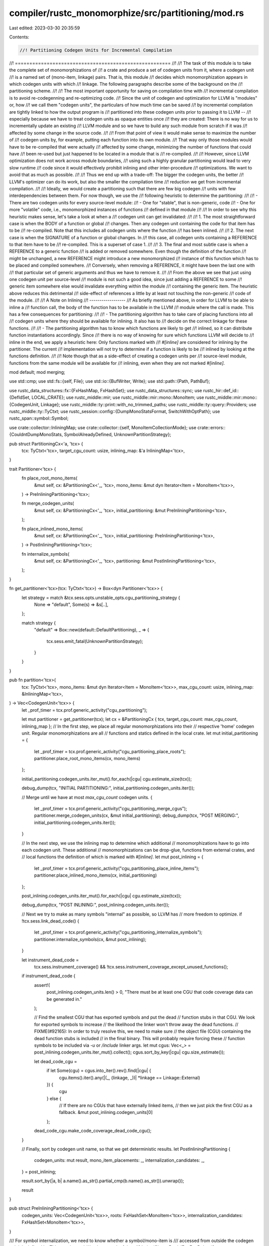 compiler/rustc_monomorphize/src/partitioning/mod.rs
===================================================

Last edited: 2023-03-30 20:35:59

Contents:

.. code-block:: rs

    //! Partitioning Codegen Units for Incremental Compilation
//! ======================================================
//!
//! The task of this module is to take the complete set of monomorphizations of
//! a crate and produce a set of codegen units from it, where a codegen unit
//! is a named set of (mono-item, linkage) pairs. That is, this module
//! decides which monomorphization appears in which codegen units with which
//! linkage. The following paragraphs describe some of the background on the
//! partitioning scheme.
//!
//! The most important opportunity for saving on compilation time with
//! incremental compilation is to avoid re-codegenning and re-optimizing code.
//! Since the unit of codegen and optimization for LLVM is "modules" or, how
//! we call them "codegen units", the particulars of how much time can be saved
//! by incremental compilation are tightly linked to how the output program is
//! partitioned into these codegen units prior to passing it to LLVM --
//! especially because we have to treat codegen units as opaque entities once
//! they are created: There is no way for us to incrementally update an existing
//! LLVM module and so we have to build any such module from scratch if it was
//! affected by some change in the source code.
//!
//! From that point of view it would make sense to maximize the number of
//! codegen units by, for example, putting each function into its own module.
//! That way only those modules would have to be re-compiled that were actually
//! affected by some change, minimizing the number of functions that could have
//! been re-used but just happened to be located in a module that is
//! re-compiled.
//!
//! However, since LLVM optimization does not work across module boundaries,
//! using such a highly granular partitioning would lead to very slow runtime
//! code since it would effectively prohibit inlining and other inter-procedure
//! optimizations. We want to avoid that as much as possible.
//!
//! Thus we end up with a trade-off: The bigger the codegen units, the better
//! LLVM's optimizer can do its work, but also the smaller the compilation time
//! reduction we get from incremental compilation.
//!
//! Ideally, we would create a partitioning such that there are few big codegen
//! units with few interdependencies between them. For now though, we use the
//! following heuristic to determine the partitioning:
//!
//! - There are two codegen units for every source-level module:
//! - One for "stable", that is non-generic, code
//! - One for more "volatile" code, i.e., monomorphized instances of functions
//!   defined in that module
//!
//! In order to see why this heuristic makes sense, let's take a look at when a
//! codegen unit can get invalidated:
//!
//! 1. The most straightforward case is when the BODY of a function or global
//! changes. Then any codegen unit containing the code for that item has to be
//! re-compiled. Note that this includes all codegen units where the function
//! has been inlined.
//!
//! 2. The next case is when the SIGNATURE of a function or global changes. In
//! this case, all codegen units containing a REFERENCE to that item have to be
//! re-compiled. This is a superset of case 1.
//!
//! 3. The final and most subtle case is when a REFERENCE to a generic function
//! is added or removed somewhere. Even though the definition of the function
//! might be unchanged, a new REFERENCE might introduce a new monomorphized
//! instance of this function which has to be placed and compiled somewhere.
//! Conversely, when removing a REFERENCE, it might have been the last one with
//! that particular set of generic arguments and thus we have to remove it.
//!
//! From the above we see that just using one codegen unit per source-level
//! module is not such a good idea, since just adding a REFERENCE to some
//! generic item somewhere else would invalidate everything within the module
//! containing the generic item. The heuristic above reduces this detrimental
//! side-effect of references a little by at least not touching the non-generic
//! code of the module.
//!
//! A Note on Inlining
//! ------------------
//! As briefly mentioned above, in order for LLVM to be able to inline a
//! function call, the body of the function has to be available in the LLVM
//! module where the call is made. This has a few consequences for partitioning:
//!
//! - The partitioning algorithm has to take care of placing functions into all
//!   codegen units where they should be available for inlining. It also has to
//!   decide on the correct linkage for these functions.
//!
//! - The partitioning algorithm has to know which functions are likely to get
//!   inlined, so it can distribute function instantiations accordingly. Since
//!   there is no way of knowing for sure which functions LLVM will decide to
//!   inline in the end, we apply a heuristic here: Only functions marked with
//!   `#[inline]` are considered for inlining by the partitioner. The current
//!   implementation will not try to determine if a function is likely to be
//!   inlined by looking at the functions definition.
//!
//! Note though that as a side-effect of creating a codegen units per
//! source-level module, functions from the same module will be available for
//! inlining, even when they are not marked `#[inline]`.

mod default;
mod merging;

use std::cmp;
use std::fs::{self, File};
use std::io::{BufWriter, Write};
use std::path::{Path, PathBuf};

use rustc_data_structures::fx::{FxHashMap, FxHashSet};
use rustc_data_structures::sync;
use rustc_hir::def_id::{DefIdSet, LOCAL_CRATE};
use rustc_middle::mir;
use rustc_middle::mir::mono::MonoItem;
use rustc_middle::mir::mono::{CodegenUnit, Linkage};
use rustc_middle::ty::print::with_no_trimmed_paths;
use rustc_middle::ty::query::Providers;
use rustc_middle::ty::TyCtxt;
use rustc_session::config::{DumpMonoStatsFormat, SwitchWithOptPath};
use rustc_span::symbol::Symbol;

use crate::collector::InliningMap;
use crate::collector::{self, MonoItemCollectionMode};
use crate::errors::{CouldntDumpMonoStats, SymbolAlreadyDefined, UnknownPartitionStrategy};

pub struct PartitioningCx<'a, 'tcx> {
    tcx: TyCtxt<'tcx>,
    target_cgu_count: usize,
    inlining_map: &'a InliningMap<'tcx>,
}

trait Partitioner<'tcx> {
    fn place_root_mono_items(
        &mut self,
        cx: &PartitioningCx<'_, 'tcx>,
        mono_items: &mut dyn Iterator<Item = MonoItem<'tcx>>,
    ) -> PreInliningPartitioning<'tcx>;

    fn merge_codegen_units(
        &mut self,
        cx: &PartitioningCx<'_, 'tcx>,
        initial_partitioning: &mut PreInliningPartitioning<'tcx>,
    );

    fn place_inlined_mono_items(
        &mut self,
        cx: &PartitioningCx<'_, 'tcx>,
        initial_partitioning: PreInliningPartitioning<'tcx>,
    ) -> PostInliningPartitioning<'tcx>;

    fn internalize_symbols(
        &mut self,
        cx: &PartitioningCx<'_, 'tcx>,
        partitioning: &mut PostInliningPartitioning<'tcx>,
    );
}

fn get_partitioner<'tcx>(tcx: TyCtxt<'tcx>) -> Box<dyn Partitioner<'tcx>> {
    let strategy = match &tcx.sess.opts.unstable_opts.cgu_partitioning_strategy {
        None => "default",
        Some(s) => &s[..],
    };

    match strategy {
        "default" => Box::new(default::DefaultPartitioning),
        _ => {
            tcx.sess.emit_fatal(UnknownPartitionStrategy);
        }
    }
}

pub fn partition<'tcx>(
    tcx: TyCtxt<'tcx>,
    mono_items: &mut dyn Iterator<Item = MonoItem<'tcx>>,
    max_cgu_count: usize,
    inlining_map: &InliningMap<'tcx>,
) -> Vec<CodegenUnit<'tcx>> {
    let _prof_timer = tcx.prof.generic_activity("cgu_partitioning");

    let mut partitioner = get_partitioner(tcx);
    let cx = &PartitioningCx { tcx, target_cgu_count: max_cgu_count, inlining_map };
    // In the first step, we place all regular monomorphizations into their
    // respective 'home' codegen unit. Regular monomorphizations are all
    // functions and statics defined in the local crate.
    let mut initial_partitioning = {
        let _prof_timer = tcx.prof.generic_activity("cgu_partitioning_place_roots");
        partitioner.place_root_mono_items(cx, mono_items)
    };

    initial_partitioning.codegen_units.iter_mut().for_each(|cgu| cgu.estimate_size(tcx));

    debug_dump(tcx, "INITIAL PARTITIONING:", initial_partitioning.codegen_units.iter());

    // Merge until we have at most `max_cgu_count` codegen units.
    {
        let _prof_timer = tcx.prof.generic_activity("cgu_partitioning_merge_cgus");
        partitioner.merge_codegen_units(cx, &mut initial_partitioning);
        debug_dump(tcx, "POST MERGING:", initial_partitioning.codegen_units.iter());
    }

    // In the next step, we use the inlining map to determine which additional
    // monomorphizations have to go into each codegen unit. These additional
    // monomorphizations can be drop-glue, functions from external crates, and
    // local functions the definition of which is marked with `#[inline]`.
    let mut post_inlining = {
        let _prof_timer = tcx.prof.generic_activity("cgu_partitioning_place_inline_items");
        partitioner.place_inlined_mono_items(cx, initial_partitioning)
    };

    post_inlining.codegen_units.iter_mut().for_each(|cgu| cgu.estimate_size(tcx));

    debug_dump(tcx, "POST INLINING:", post_inlining.codegen_units.iter());

    // Next we try to make as many symbols "internal" as possible, so LLVM has
    // more freedom to optimize.
    if !tcx.sess.link_dead_code() {
        let _prof_timer = tcx.prof.generic_activity("cgu_partitioning_internalize_symbols");
        partitioner.internalize_symbols(cx, &mut post_inlining);
    }

    let instrument_dead_code =
        tcx.sess.instrument_coverage() && !tcx.sess.instrument_coverage_except_unused_functions();

    if instrument_dead_code {
        assert!(
            post_inlining.codegen_units.len() > 0,
            "There must be at least one CGU that code coverage data can be generated in."
        );

        // Find the smallest CGU that has exported symbols and put the dead
        // function stubs in that CGU. We look for exported symbols to increase
        // the likelihood the linker won't throw away the dead functions.
        // FIXME(#92165): In order to truly resolve this, we need to make sure
        // the object file (CGU) containing the dead function stubs is included
        // in the final binary. This will probably require forcing these
        // function symbols to be included via `-u` or `/include` linker args.
        let mut cgus: Vec<_> = post_inlining.codegen_units.iter_mut().collect();
        cgus.sort_by_key(|cgu| cgu.size_estimate());

        let dead_code_cgu =
            if let Some(cgu) = cgus.into_iter().rev().find(|cgu| {
                cgu.items().iter().any(|(_, (linkage, _))| *linkage == Linkage::External)
            }) {
                cgu
            } else {
                // If there are no CGUs that have externally linked items,
                // then we just pick the first CGU as a fallback.
                &mut post_inlining.codegen_units[0]
            };
        dead_code_cgu.make_code_coverage_dead_code_cgu();
    }

    // Finally, sort by codegen unit name, so that we get deterministic results.
    let PostInliningPartitioning {
        codegen_units: mut result,
        mono_item_placements: _,
        internalization_candidates: _,
    } = post_inlining;

    result.sort_by(|a, b| a.name().as_str().partial_cmp(b.name().as_str()).unwrap());

    result
}

pub struct PreInliningPartitioning<'tcx> {
    codegen_units: Vec<CodegenUnit<'tcx>>,
    roots: FxHashSet<MonoItem<'tcx>>,
    internalization_candidates: FxHashSet<MonoItem<'tcx>>,
}

/// For symbol internalization, we need to know whether a symbol/mono-item is
/// accessed from outside the codegen unit it is defined in. This type is used
/// to keep track of that.
#[derive(Clone, PartialEq, Eq, Debug)]
enum MonoItemPlacement {
    SingleCgu { cgu_name: Symbol },
    MultipleCgus,
}

struct PostInliningPartitioning<'tcx> {
    codegen_units: Vec<CodegenUnit<'tcx>>,
    mono_item_placements: FxHashMap<MonoItem<'tcx>, MonoItemPlacement>,
    internalization_candidates: FxHashSet<MonoItem<'tcx>>,
}

fn debug_dump<'a, 'tcx, I>(tcx: TyCtxt<'tcx>, label: &str, cgus: I)
where
    I: Iterator<Item = &'a CodegenUnit<'tcx>>,
    'tcx: 'a,
{
    let dump = move || {
        use std::fmt::Write;

        let s = &mut String::new();
        let _ = writeln!(s, "{label}");
        for cgu in cgus {
            let _ =
                writeln!(s, "CodegenUnit {} estimated size {} :", cgu.name(), cgu.size_estimate());

            for (mono_item, linkage) in cgu.items() {
                let symbol_name = mono_item.symbol_name(tcx).name;
                let symbol_hash_start = symbol_name.rfind('h');
                let symbol_hash = symbol_hash_start.map_or("<no hash>", |i| &symbol_name[i..]);

                let _ = writeln!(
                    s,
                    " - {} [{:?}] [{}] estimated size {}",
                    mono_item,
                    linkage,
                    symbol_hash,
                    mono_item.size_estimate(tcx)
                );
            }

            let _ = writeln!(s);
        }

        std::mem::take(s)
    };

    debug!("{}", dump());
}

#[inline(never)] // give this a place in the profiler
fn assert_symbols_are_distinct<'a, 'tcx, I>(tcx: TyCtxt<'tcx>, mono_items: I)
where
    I: Iterator<Item = &'a MonoItem<'tcx>>,
    'tcx: 'a,
{
    let _prof_timer = tcx.prof.generic_activity("assert_symbols_are_distinct");

    let mut symbols: Vec<_> =
        mono_items.map(|mono_item| (mono_item, mono_item.symbol_name(tcx))).collect();

    symbols.sort_by_key(|sym| sym.1);

    for &[(mono_item1, ref sym1), (mono_item2, ref sym2)] in symbols.array_windows() {
        if sym1 == sym2 {
            let span1 = mono_item1.local_span(tcx);
            let span2 = mono_item2.local_span(tcx);

            // Deterministically select one of the spans for error reporting
            let span = match (span1, span2) {
                (Some(span1), Some(span2)) => {
                    Some(if span1.lo().0 > span2.lo().0 { span1 } else { span2 })
                }
                (span1, span2) => span1.or(span2),
            };

            tcx.sess.emit_fatal(SymbolAlreadyDefined { span, symbol: sym1.to_string() });
        }
    }
}

fn collect_and_partition_mono_items(tcx: TyCtxt<'_>, (): ()) -> (&DefIdSet, &[CodegenUnit<'_>]) {
    let collection_mode = match tcx.sess.opts.unstable_opts.print_mono_items {
        Some(ref s) => {
            let mode_string = s.to_lowercase();
            let mode_string = mode_string.trim();
            if mode_string == "eager" {
                MonoItemCollectionMode::Eager
            } else {
                if mode_string != "lazy" {
                    let message = format!(
                        "Unknown codegen-item collection mode '{mode_string}'. \
                                           Falling back to 'lazy' mode."
                    );
                    tcx.sess.warn(&message);
                }

                MonoItemCollectionMode::Lazy
            }
        }
        None => {
            if tcx.sess.link_dead_code() {
                MonoItemCollectionMode::Eager
            } else {
                MonoItemCollectionMode::Lazy
            }
        }
    };

    let (items, inlining_map) = collector::collect_crate_mono_items(tcx, collection_mode);

    tcx.sess.abort_if_errors();

    let (codegen_units, _) = tcx.sess.time("partition_and_assert_distinct_symbols", || {
        sync::join(
            || {
                let mut codegen_units = partition(
                    tcx,
                    &mut items.iter().cloned(),
                    tcx.sess.codegen_units(),
                    &inlining_map,
                );
                codegen_units[0].make_primary();
                &*tcx.arena.alloc_from_iter(codegen_units)
            },
            || assert_symbols_are_distinct(tcx, items.iter()),
        )
    });

    if tcx.prof.enabled() {
        // Record CGU size estimates for self-profiling.
        for cgu in codegen_units {
            tcx.prof.artifact_size(
                "codegen_unit_size_estimate",
                cgu.name().as_str(),
                cgu.size_estimate() as u64,
            );
        }
    }

    let mono_items: DefIdSet = items
        .iter()
        .filter_map(|mono_item| match *mono_item {
            MonoItem::Fn(ref instance) => Some(instance.def_id()),
            MonoItem::Static(def_id) => Some(def_id),
            _ => None,
        })
        .collect();

    // Output monomorphization stats per def_id
    if let SwitchWithOptPath::Enabled(ref path) = tcx.sess.opts.unstable_opts.dump_mono_stats {
        if let Err(err) =
            dump_mono_items_stats(tcx, &codegen_units, path, tcx.crate_name(LOCAL_CRATE))
        {
            tcx.sess.emit_fatal(CouldntDumpMonoStats { error: err.to_string() });
        }
    }

    if tcx.sess.opts.unstable_opts.print_mono_items.is_some() {
        let mut item_to_cgus: FxHashMap<_, Vec<_>> = Default::default();

        for cgu in codegen_units {
            for (&mono_item, &linkage) in cgu.items() {
                item_to_cgus.entry(mono_item).or_default().push((cgu.name(), linkage));
            }
        }

        let mut item_keys: Vec<_> = items
            .iter()
            .map(|i| {
                let mut output = with_no_trimmed_paths!(i.to_string());
                output.push_str(" @@");
                let mut empty = Vec::new();
                let cgus = item_to_cgus.get_mut(i).unwrap_or(&mut empty);
                cgus.sort_by_key(|(name, _)| *name);
                cgus.dedup();
                for &(ref cgu_name, (linkage, _)) in cgus.iter() {
                    output.push(' ');
                    output.push_str(cgu_name.as_str());

                    let linkage_abbrev = match linkage {
                        Linkage::External => "External",
                        Linkage::AvailableExternally => "Available",
                        Linkage::LinkOnceAny => "OnceAny",
                        Linkage::LinkOnceODR => "OnceODR",
                        Linkage::WeakAny => "WeakAny",
                        Linkage::WeakODR => "WeakODR",
                        Linkage::Appending => "Appending",
                        Linkage::Internal => "Internal",
                        Linkage::Private => "Private",
                        Linkage::ExternalWeak => "ExternalWeak",
                        Linkage::Common => "Common",
                    };

                    output.push('[');
                    output.push_str(linkage_abbrev);
                    output.push(']');
                }
                output
            })
            .collect();

        item_keys.sort();

        for item in item_keys {
            println!("MONO_ITEM {item}");
        }
    }

    (tcx.arena.alloc(mono_items), codegen_units)
}

/// Outputs stats about instantation counts and estimated size, per `MonoItem`'s
/// def, to a file in the given output directory.
fn dump_mono_items_stats<'tcx>(
    tcx: TyCtxt<'tcx>,
    codegen_units: &[CodegenUnit<'tcx>],
    output_directory: &Option<PathBuf>,
    crate_name: Symbol,
) -> Result<(), Box<dyn std::error::Error>> {
    let output_directory = if let Some(ref directory) = output_directory {
        fs::create_dir_all(directory)?;
        directory
    } else {
        Path::new(".")
    };

    let format = tcx.sess.opts.unstable_opts.dump_mono_stats_format;
    let ext = format.extension();
    let filename = format!("{crate_name}.mono_items.{ext}");
    let output_path = output_directory.join(&filename);
    let file = File::create(&output_path)?;
    let mut file = BufWriter::new(file);

    // Gather instantiated mono items grouped by def_id
    let mut items_per_def_id: FxHashMap<_, Vec<_>> = Default::default();
    for cgu in codegen_units {
        for (&mono_item, _) in cgu.items() {
            // Avoid variable-sized compiler-generated shims
            if mono_item.is_user_defined() {
                items_per_def_id.entry(mono_item.def_id()).or_default().push(mono_item);
            }
        }
    }

    #[derive(serde::Serialize)]
    struct MonoItem {
        name: String,
        instantiation_count: usize,
        size_estimate: usize,
        total_estimate: usize,
    }

    // Output stats sorted by total instantiated size, from heaviest to lightest
    let mut stats: Vec<_> = items_per_def_id
        .into_iter()
        .map(|(def_id, items)| {
            let name = with_no_trimmed_paths!(tcx.def_path_str(def_id));
            let instantiation_count = items.len();
            let size_estimate = items[0].size_estimate(tcx);
            let total_estimate = instantiation_count * size_estimate;
            MonoItem { name, instantiation_count, size_estimate, total_estimate }
        })
        .collect();
    stats.sort_unstable_by_key(|item| cmp::Reverse(item.total_estimate));

    if !stats.is_empty() {
        match format {
            DumpMonoStatsFormat::Json => serde_json::to_writer(file, &stats)?,
            DumpMonoStatsFormat::Markdown => {
                writeln!(
                    file,
                    "| Item | Instantiation count | Estimated Cost Per Instantiation | Total Estimated Cost |"
                )?;
                writeln!(file, "| --- | ---: | ---: | ---: |")?;

                for MonoItem { name, instantiation_count, size_estimate, total_estimate } in stats {
                    writeln!(
                        file,
                        "| `{name}` | {instantiation_count} | {size_estimate} | {total_estimate} |"
                    )?;
                }
            }
        }
    }

    Ok(())
}

fn codegened_and_inlined_items(tcx: TyCtxt<'_>, (): ()) -> &DefIdSet {
    let (items, cgus) = tcx.collect_and_partition_mono_items(());
    let mut visited = DefIdSet::default();
    let mut result = items.clone();

    for cgu in cgus {
        for (item, _) in cgu.items() {
            if let MonoItem::Fn(ref instance) = item {
                let did = instance.def_id();
                if !visited.insert(did) {
                    continue;
                }
                let body = tcx.instance_mir(instance.def);
                for block in body.basic_blocks.iter() {
                    for statement in &block.statements {
                        let mir::StatementKind::Coverage(_) = statement.kind else { continue };
                        let scope = statement.source_info.scope;
                        if let Some(inlined) = scope.inlined_instance(&body.source_scopes) {
                            result.insert(inlined.def_id());
                        }
                    }
                }
            }
        }
    }

    tcx.arena.alloc(result)
}

pub fn provide(providers: &mut Providers) {
    providers.collect_and_partition_mono_items = collect_and_partition_mono_items;
    providers.codegened_and_inlined_items = codegened_and_inlined_items;

    providers.is_codegened_item = |tcx, def_id| {
        let (all_mono_items, _) = tcx.collect_and_partition_mono_items(());
        all_mono_items.contains(&def_id)
    };

    providers.codegen_unit = |tcx, name| {
        let (_, all) = tcx.collect_and_partition_mono_items(());
        all.iter()
            .find(|cgu| cgu.name() == name)
            .unwrap_or_else(|| panic!("failed to find cgu with name {name:?}"))
    };
}


